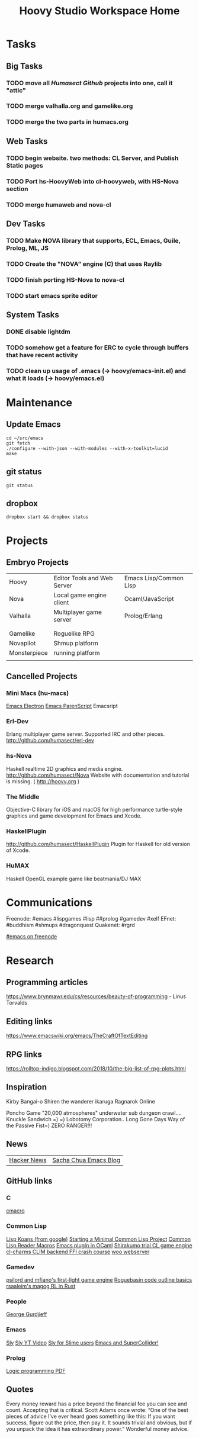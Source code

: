 #+TITLE: Hoovy Studio Workspace Home

* Tasks

** Big Tasks
*** TODO move all [[github.com/humasect][Humasect Github]] projects into one, call it "attic"
*** TODO merge valhalla.org and gamelike.org
*** TODO merge the two parts in humacs.org
** Web Tasks
*** TODO begin website. two methods: CL Server, and Publish Static pages
*** TODO Port hs-HoovyWeb into cl-hoovyweb, with HS-Nova section
*** TODO merge humaweb and nova-cl
** Dev Tasks
*** TODO Make NOVA library that supports, ECL, Emacs, Guile, Prolog, ML, JS
*** TODO Create the "NOVA" engine (C) that uses Raylib
*** TODO finish porting HS-Nova to nova-cl
*** TODO start emacs sprite editor
** System Tasks
*** DONE disable lightdm
*** TODO somehow get a feature for ERC to cycle through buffers that have recent activity
*** TODO clean up usage of .emacs (-> hoovy/emacs-init.el) and what it loads (-> hoovy/emacs.el)


* Maintenance
** Update Emacs
#+BEGIN_SRC shell :exports code
cd ~/src/emacs
git fetch
./configure --with-json --with-modules --with-x-toolkit=lucid
make
#+END_SRC

** git status
#+BEGIN_SRC shell :exports code
git status
#+END_SRC

** dropbox
#+BEGIN_SRC shell :exports code
dropbox start && dropbox status
#+END_SRC


* Projects
** Embryo Projects

 |              |                                 |                        |
 |--------------+---------------------------------+------------------------|
 | Hoovy        | Editor Tools and Web Server     | Emacs Lisp/Common Lisp |
 | Nova         | Local game engine client        | Ocaml/JavaScript       |
 | Valhalla     | Multiplayer game server         | Prolog/Erlang          |
 |              |                                 |                        |
 |              |                                 |                        |
 | Gamelike     | Roguelike RPG                   |                        |
 | Novapilot    | Shmup platform                  |                        |
 | Monsterpiece | running platform                |                        |
 |              |                                 |                        |

** Cancelled Projects

*** Mini Macs (hu-macs)
 [[file:ectron.el][Emacs Electron]]
 [[file:emacsript.el][Emacs ParenScript]]
 Emacsript

*** Erl-Dev
 Erlang multiplayer game server. Supported IRC and other pieces. [[http://github.com/humasect/erl-dev]]

*** hs-Nova
 Haskell realtime 2D graphics and media engine. [[http://github.com/humasect/Nova]]
 Website with documentation and tutorial is missing. ( [[http://hoovy.org]] )

*** The Middle
 Objective-C library for iOS and macOS for high performance
 turtle-style graphics and game development for Emacs and Xcode.

*** HaskellPlugin
 http://github.com/humasect/HaskellPlugin
 Plugin for Haskell for old version of Xcode.

*** HuMAX
 Haskell OpenGL example game like beatmania/DJ MAX


* Communications

Freenode: #emacs #lispgames #lisp ##prolog #gamedev #xelf 
EFnet: #buddhism #shmups #dragonquest
Quakenet: #rgrd

[[irc:/irc.freenode.net/#emacs][#emacs on freenode]]


* Research
** Programming articles
https://www.brynmawr.edu/cs/resources/beauty-of-programming - Linus Torvalds
** Editing links
https://www.emacswiki.org/emacs/TheCraftOfTextEditing
** RPG links
https://rolltop-indigo.blogspot.com/2018/10/the-big-list-of-rpg-plots.html
** Inspiration
 Kirby
 Bangai-o
 Shiren the wanderer
 ikaruga
 Ragnarok Online

 Poncho Game
 "20,000 atmospheres" underwater sub dungeon crawl....
 Knuckle Sandwich =) =)
 Lobotomy Corporation..
 Long Gone Days
 Way of the Passive Fist=)
 ZERO RANGER!!!

** News
 | [[https://news.ycombinator.com/][Hacker News]] | [[http://sachachua.com/blog/category/emacs/][Sacha Chua Emacs Blog]] |

** GitHub links
*** C
 [[https://github.com/eudoxia0/cmacro][cmacro]]
*** Common Lisp
 [[https://github.com/google/lisp-koans][Lisp Koans (from google)]]
 [[http://notes.eatonphil.com/starting-a-minimal-common-lisp-project.html][Starting a Minimal Common Lisp Project]]
 [[https://gist.github.com/chaitanyagupta/9324402][Common Lisp Reader Macros]]
 [[https://github.com/janestreet/ecaml][Emacs plugin in OCaml]]
 [[https://github.com/Shirakumo/trial][Shirakumo trial CL game engine]]
 [[http://turtleware.eu/posts/cl-charms-crash-course.html][cl-charms CLIM backend FFI crash course]]
 [[https://github.com/fukamachi/woo][woo webserver]]
*** Gamedev
 [[https://github.com/HackerTheory/first-light][psilord and mfiano's first-light game engine]]
 [[http://www.roguebasin.com/index.php?title=Code_design_basics][Roguebasin code outline basics]]
 [[https://github.com/rsaarelm/magog/][rsaaleim's magog RL in Rust]]
*** People
 [[https://en.wikipedia.org/wiki/George_Gurdjieff][George Gurdjieff]]
*** Emacs
 [[https://github.com/joaotavora/sly][Sly]]
 [[https://www.youtube.com/watch?v=xqWkVvubnSI][Sly YT Video]]
 [[https://joaotavora.github.io/sly/#A-SLY-tour-for-SLIME-users][Sly for Slime users]]
 [[http://emacslife.com/emacs-chats/chat-iannis-zannos.html][Emacs and SuperCollider!]]
*** Prolog
 [[https://wps.aw.com/wps/media/objects/5771/5909832/PDF/Luger_0136070477_1.pdf][Logic programming PDF]]
** Quotes
 Every money reward has a price beyond the financial fee you can see and count. Accepting that is critical.
 Scott Adams once wrote: “One of the best pieces of advice I’ve ever heard goes something like this:
 If you want success, figure out the price, then pay it. It sounds trivial and obvious, but if you unpack the idea it has extraordinary power.”
 Wonderful money advice.
